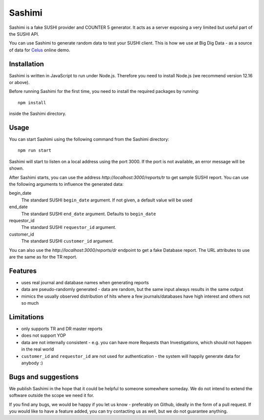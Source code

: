 =======
Sashimi
=======

Sashimi is a fake SUSHI provider and COUNTER 5 generator. It acts as a server exposing a very
limited but useful part of the SUSHI API.

You can use Sashimi to generate random data to test your SUSHI client. This is how we
use at Big Dig Data - as a source of data for `Celus <https://www.celus.net/>`_ online demo.


Installation
============

Sashimi is written in JavaScript to run under Node.js. Therefore you need to install Node.js
(we recommend version 12.16 or above).

Before running Sashimi for the first time, you need to install the required packages by running::

    npm install

inside the Sashimi directory.


Usage
=====

You can start Sashimi using the following command from the Sashimi directory::

    npm run start

Sashimi will start to listen on a local address using the port 3000. If the port is not available,
an error message will be shown.

After Sashimi starts, you can use the address `http://localhost:3000/reports/tr` to get sample
SUSHI report. You can use the following arguments to influence the generated data:

begin_date
  The standard SUSHI ``begin_date`` argument. If not given, a default value will be used

end_date
  The standard SUSHI ``end_date`` argument. Defaults to ``begin_date``

requestor_id
  The standard SUSHI ``requestor_id`` argument.

customer_id
  The standard SUSHI ``customer_id`` argument.


You can also use the `http://localhost:3000/reports/dr` endpoint to get a fake Database report.
The URL attributes to use are the same as for the TR report.


Features
========

* uses real journal and database names when generating reports
* data are pseudo-randomly generated - data are random, but the same input always results in the
  same output
* mimics the usually observed distribution of hits where a few journals/databases have high
  interest and others not so much


Limitations
===========

* only supports TR and DR master reports
* does not support YOP
* data are not internally consistent - e.g. you can have more Requests than Investigations, which
  should not happen in the real world
* ``customer_id`` and ``requestor_id`` are not used for authentication - the system will happily
  generate data for anybody :)


Bugs and suggestions
====================

We publish Sashimi in the hope that it could be helpful to someone somewhere someday. We do not
intend to extend the software outside the scope we need it for.

If you find any bugs, we would be happy if you let us know - preferably on Github, ideally in
the form of a pull request. If you would like to have a feature added, you can try contacting
us as well, but we do not guarantee anything.


